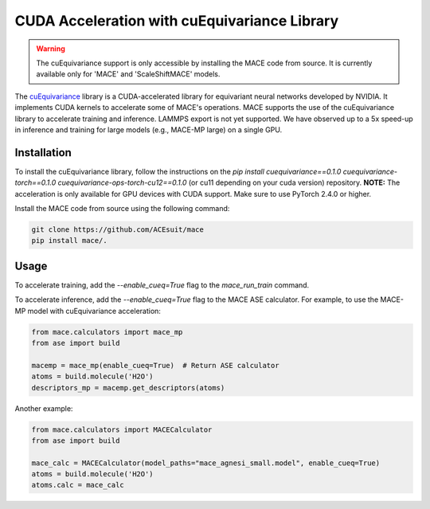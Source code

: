 .. _cuda_acceleration:

==============================================
CUDA Acceleration with cuEquivariance Library
==============================================

.. warning::
    The cuEquivariance support is only accessible by installing the MACE code from source. It is currently available only for 'MACE' and 'ScaleShiftMACE' models.

The `cuEquivariance <https://github.com/NVIDIA/cuEquivariance>`_ library is a CUDA-accelerated library for equivariant neural networks developed by NVIDIA. It implements CUDA kernels to accelerate some of MACE's operations. MACE supports the use of the cuEquivariance library to accelerate training and inference. LAMMPS export is not yet supported. We have observed up to a 5x speed-up in inference and training for large models (e.g., MACE-MP large) on a single GPU.

############
Installation
############

To install the cuEquivariance library, follow the instructions on the `pip install cuequivariance==0.1.0 cuequivariance-torch==0.1.0 cuequivariance-ops-torch-cu12==0.1.0` (or cu11 depending on your cuda version) repository. 
**NOTE:** The acceleration is only available for GPU devices with CUDA support. Make sure to use PyTorch 2.4.0 or higher.

Install the MACE code from source using the following command:

.. code-block:: bash

    git clone https://github.com/ACEsuit/mace
    pip install mace/.

#####
Usage
#####

To accelerate training, add the `--enable_cueq=True` flag to the `mace_run_train` command.

To accelerate inference, add the `--enable_cueq=True` flag to the MACE ASE calculator.  
For example, to use the MACE-MP model with cuEquivariance acceleration:

.. code-block:: python

    from mace.calculators import mace_mp
    from ase import build

    macemp = mace_mp(enable_cueq=True)  # Return ASE calculator
    atoms = build.molecule('H2O')
    descriptors_mp = macemp.get_descriptors(atoms)

Another example:

.. code-block:: python

    from mace.calculators import MACECalculator
    from ase import build

    mace_calc = MACECalculator(model_paths="mace_agnesi_small.model", enable_cueq=True)
    atoms = build.molecule('H2O')
    atoms.calc = mace_calc
